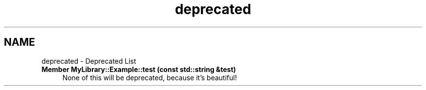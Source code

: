 .TH "deprecated" 3 "Sat Mar 11 2023" "Version 0.54" "Quiz Game" \" -*- nroff -*-
.ad l
.nh
.SH NAME
deprecated \- Deprecated List 
.PP

.IP "\fBMember \fBMyLibrary::Example::test\fP (const std::string &test)\fP" 1c
None of this will be deprecated, because it's beautiful!
.PP


